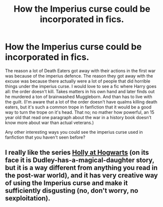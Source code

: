 #+TITLE: How the Imperius curse could be incorporated in fics.

* How the Imperius curse could be incorporated in fics.
:PROPERTIES:
:Author: SirYabas
:Score: 3
:DateUnix: 1587468875.0
:DateShort: 2020-Apr-21
:FlairText: Discussion
:END:
The reason a lot of Death Eaters got away with their actions in the first war was because of the imperius defence. The reason they got away with the excuse was because there actually were a lot of people that did horrible things under the imperius curse. I would love to see a fic where Harry goes all: the order doesn't kill. Takes matters in his own hand and later finds out he murdered a ton of brainwashed Muggleborn. And than has to live with the guilt. (I'm aware that a lot of the order doesn't have qualms killing death eaters, but it's such a common trope in fanfiction that it would be a good way to turn the trope on it's head. That no; no mather how powerful, an 15 year old that read one paragraph about the war in a history book doesn't know more about war than actual veterans.)

Any other interesting ways you could see the imperius curse used in fanfiction that you haven't seen before?


** I really like the series [[https://archiveofourown.org/series/62351][Holly at Hogwarts]] (on its face it is Dudley-has-a-magical-daughter story, but it is a way different from anything you read in the post-war world), and it has very creative way of using the Imperius curse and make it sufficiently disgusting (no, don't worry, no sexploitation).
:PROPERTIES:
:Author: ceplma
:Score: 3
:DateUnix: 1587469697.0
:DateShort: 2020-Apr-21
:END:

